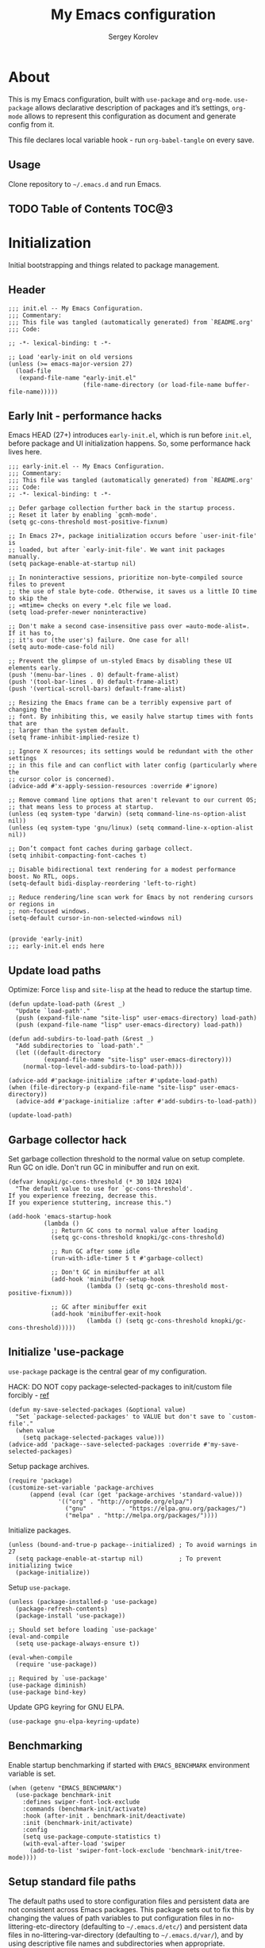 #+TITLE: My Emacs configuration
#+AUTHOR: Sergey Korolev
#+EMAIL: korolev.srg@gmail.com
#+PROPERTY: header-args:elisp :tangle "init.el" :comments org
#+OPTIONS: ^:{}

* About
This is my Emacs configuration, built with =use-package= and
=org-mode=. =use-package= allows declarative description of packages and it’s
settings, =org-mode= allows to represent this configuration as document and
generate config from it.

This file declares local variable hook - run =org-babel-tangle= on every save.

** Usage
Clone repository to =~/.emacs.d= and run Emacs.

** TODO Table of Contents                                            :TOC@3:
* Initialization
Initial bootstrapping and things related to package management.

** Header
#+begin_src elisp :comments no
  ;;; init.el -- My Emacs Configuration.
  ;;; Commentary:
  ;;; This file was tangled (automatically generated) from `README.org'
  ;;; Code:

  ;; -*- lexical-binding: t -*-

  ;; Load 'early-init on old versions
  (unless (>= emacs-major-version 27)
    (load-file
     (expand-file-name "early-init.el"
                       (file-name-directory (or load-file-name buffer-file-name)))))
#+end_src

** Early Init - performance hacks
Emacs HEAD (27+) introduces =early-init.el=, which is run before =init.el=,
before package and UI initialization happens. So, some performance hack lives here.

#+begin_src elisp :tangle "early-init.el" :comments no
  ;;; early-init.el -- My Emacs Configuration.
  ;;; Commentary:
  ;;; This file was tangled (automatically generated) from `README.org'
  ;;; Code:
  ;; -*- lexical-binding: t -*-

  ;; Defer garbage collection further back in the startup process.
  ;; Reset it later by enabling `gcmh-mode'.
  (setq gc-cons-threshold most-positive-fixnum)

  ;; In Emacs 27+, package initialization occurs before `user-init-file' is
  ;; loaded, but after `early-init-file'. We want init packages manually.
  (setq package-enable-at-startup nil)

  ;; In noninteractive sessions, prioritize non-byte-compiled source files to prevent
  ;; the use of stale byte-code. Otherwise, it saves us a little IO time to skip the
  ;; =mtime= checks on every *.elc file we load.
  (setq load-prefer-newer noninteractive)

  ;; Don't make a second case-insensitive pass over =auto-mode-alist=. If it has to,
  ;; it's our (the user's) failure. One case for all!
  (setq auto-mode-case-fold nil)

  ;; Prevent the glimpse of un-styled Emacs by disabling these UI elements early.
  (push '(menu-bar-lines . 0) default-frame-alist)
  (push '(tool-bar-lines . 0) default-frame-alist)
  (push '(vertical-scroll-bars) default-frame-alist)

  ;; Resizing the Emacs frame can be a terribly expensive part of changing the
  ;; font. By inhibiting this, we easily halve startup times with fonts that are
  ;; larger than the system default.
  (setq frame-inhibit-implied-resize t)

  ;; Ignore X resources; its settings would be redundant with the other settings
  ;; in this file and can conflict with later config (particularly where the
  ;; cursor color is concerned).
  (advice-add #'x-apply-session-resources :override #'ignore)

  ;; Remove command line options that aren't relevant to our current OS;
  ;; that means less to process at startup.
  (unless (eq system-type 'darwin) (setq command-line-ns-option-alist nil))
  (unless (eq system-type 'gnu/linux) (setq command-line-x-option-alist nil))

  ;; Don’t compact font caches during garbage collect.
  (setq inhibit-compacting-font-caches t)

  ;; Disable bidirectional text rendering for a modest performance boost. No RTL, oops.
  (setq-default bidi-display-reordering 'left-to-right)

  ;; Reduce rendering/line scan work for Emacs by not rendering cursors or regions in
  ;; non-focused windows.
  (setq-default cursor-in-non-selected-windows nil)


  (provide 'early-init)
  ;;; early-init.el ends here
#+end_src

** Update load paths
Optimize: Force =lisp= and =site-lisp= at the head to reduce the startup time.

#+begin_src elisp
  (defun update-load-path (&rest _)
    "Update `load-path'."
    (push (expand-file-name "site-lisp" user-emacs-directory) load-path)
    (push (expand-file-name "lisp" user-emacs-directory) load-path))

  (defun add-subdirs-to-load-path (&rest _)
    "Add subdirectories to `load-path'."
    (let ((default-directory
            (expand-file-name "site-lisp" user-emacs-directory)))
      (normal-top-level-add-subdirs-to-load-path)))

  (advice-add #'package-initialize :after #'update-load-path)
  (when (file-directory-p (expand-file-name "site-lisp" user-emacs-directory))
    (advice-add #'package-initialize :after #'add-subdirs-to-load-path))

  (update-load-path)
#+end_src

** Garbage collector hack
Set garbage collection threshold to the normal value on setup complete. Run GC
on idle. Don't run GC in minibuffer and run on exit.

#+begin_src elisp
  (defvar knopki/gc-cons-threshold (* 30 1024 1024)
    "The default value to use for `gc-cons-threshold'.
  If you experience freezing, decrease this.
  If you experience stuttering, increase this.")

  (add-hook 'emacs-startup-hook
            (lambda ()
              ;; Return GC cons to normal value after loading
              (setq gc-cons-threshold knopki/gc-cons-threshold)

              ;; Run GC after some idle
              (run-with-idle-timer 5 t #'garbage-collect)

              ;; Don't GC in minibuffer at all
              (add-hook 'minibuffer-setup-hook
                        (lambda () (setq gc-cons-threshold most-positive-fixnum)))

              ;; GC after minibuffer exit
              (add-hook 'minibuffer-exit-hook
                        (lambda () (setq gc-cons-threshold knopki/gc-cons-threshold)))))
#+end_src

** Initialize 'use-package
=use-package= package is the central gear of my configuration.

HACK: DO NOT copy package-selected-packages to init/custom file forcibly - [[https://github.com/jwiegley/use-package/issues/383#issuecomment-247801751][ref]]

#+begin_src elisp
  (defun my-save-selected-packages (&optional value)
    "Set `package-selected-packages' to VALUE but don't save to `custom-file'."
    (when value
      (setq package-selected-packages value)))
  (advice-add 'package--save-selected-packages :override #'my-save-selected-packages)
#+end_src

Setup package archives.

#+begin_src elisp
  (require 'package)
  (customize-set-variable 'package-archives
        (append (eval (car (get 'package-archives 'standard-value)))
                '(("org" . "http://orgmode.org/elpa/")
                  ("gnu"          . "https://elpa.gnu.org/packages/")
                  ("melpa" . "http://melpa.org/packages/"))))
#+end_src

Initialize packages.

#+begin_src elisp
  (unless (bound-and-true-p package--initialized) ; To avoid warnings in 27
    (setq package-enable-at-startup nil)          ; To prevent initializing twice
    (package-initialize))
#+end_src

Setup =use-package=.

#+begin_src elisp
  (unless (package-installed-p 'use-package)
    (package-refresh-contents)
    (package-install 'use-package))

  ;; Should set before loading `use-package'
  (eval-and-compile
    (setq use-package-always-ensure t))

  (eval-when-compile
    (require 'use-package))

  ;; Required by `use-package'
  (use-package diminish)
  (use-package bind-key)
#+end_src

Update GPG keyring for GNU ELPA.

#+begin_src elisp
  (use-package gnu-elpa-keyring-update)
#+end_src

** Benchmarking
Enable startup benchmarking if started with =EMACS_BENCHMARK= environment
variable is set.

#+begin_src elisp
  (when (getenv "EMACS_BENCHMARK")
    (use-package benchmark-init
      :defines swiper-font-lock-exclude
      :commands (benchmark-init/activate)
      :hook (after-init . benchmark-init/deactivate)
      :init (benchmark-init/activate)
      :config
      (setq use-package-compute-statistics t)
      (with-eval-after-load 'swiper
        (add-to-list 'swiper-font-lock-exclude 'benchmark-init/tree-mode))))
#+end_src
** Setup standard file paths
The default paths used to store configuration files and persistent data are not
consistent across Emacs packages. This package sets out to fix this by changing
the values of path variables to put configuration files in
no-littering-etc-directory (defaulting to =~/.emacs.d/etc/=) and persistent data
files in no-littering-var-directory (defaulting to =~/.emacs.d/var/=), and by
using descriptive file names and subdirectories when appropriate.

#+begin_src elisp
  (use-package no-littering :demand)
#+end_src
* Dependencies
** Icons
Dependency of many packages. Display nice icons.

#+begin_src elisp
  (use-package all-the-icons
    :if (display-graphic-p)
    :init (unless (or (eq system-type 'windows-nt)
                      (member "all-the-icons" (font-family-list)))
            (all-the-icons-install-fonts t))
    :config
    (add-to-list 'all-the-icons-mode-icon-alist
                 '(xwidget-webkit-mode all-the-icons-faicon "chrome" :v-adjust -0.1 :face all-the-icons-blue))
    (add-to-list 'all-the-icons-mode-icon-alist
                 '(diff-mode all-the-icons-octicon "git-compare" :v-adjust 0.0 :face all-the-icons-lred))
    (add-to-list 'all-the-icons-mode-icon-alist
                 '(flycheck-error-list-mode all-the-icons-octicon "checklist" :height 1.1 :v-adjust 0.0 :face all-the-icons-lred))
    (add-to-list 'all-the-icons-mode-icon-alist
                 '(elfeed-search-mode all-the-icons-faicon "rss-square" :v-adjust -0.1 :face all-the-icons-orange))
    (add-to-list 'all-the-icons-mode-icon-alist
                 '(elfeed-show-mode all-the-icons-octicon "rss" :height 1.1 :v-adjust 0.0 :face all-the-icons-lorange))
    (add-to-list 'all-the-icons-icon-alist
                 '("\\.[bB][iI][nN]$" all-the-icons-octicon "file-binary" :v-adjust 0.0 :face all-the-icons-yellow))
    (add-to-list 'all-the-icons-icon-alist
                 '("\\.c?make$" all-the-icons-fileicon "gnu" :face all-the-icons-dorange))
    (add-to-list 'all-the-icons-icon-alist
                 '("\\.conf$" all-the-icons-octicon "settings" :v-adjust 0.0 :face all-the-icons-yellow))
    (add-to-list 'all-the-icons-icon-alist
                 '("\\.toml$" all-the-icons-octicon "settings" :v-adjust 0.0 :face all-the-icons-yellow))
    (add-to-list 'all-the-icons-mode-icon-alist
                 '(conf-mode all-the-icons-octicon "settings" :v-adjust 0.0 :face all-the-icons-yellow))
    (add-to-list 'all-the-icons-mode-icon-alist
                 '(conf-space-mode all-the-icons-octicon "settings" :v-adjust 0.0 :face all-the-icons-yellow))
    (add-to-list 'all-the-icons-mode-icon-alist
                 '(forge-topic-mode all-the-icons-alltheicon "git" :face all-the-icons-blue))
    (add-to-list 'all-the-icons-icon-alist
                 '("\\.xpm$" all-the-icons-octicon "file-media" :v-adjust 0.0 :face all-the-icons-dgreen))
    (add-to-list 'all-the-icons-mode-icon-alist
                 '(helpful-mode all-the-icons-faicon "info-circle" :height 1.1 :v-adjust -0.1 :face all-the-icons-purple))
    (add-to-list 'all-the-icons-mode-icon-alist
                 '(Info-mode all-the-icons-faicon "info-circle" :height 1.1 :v-adjust -0.1))
    (add-to-list 'all-the-icons-icon-alist
                 '(".*\\.ipynb\\'" all-the-icons-fileicon "jupyter" :height 1.2 :face all-the-icons-orange))
    (add-to-list 'all-the-icons-mode-icon-alist
                 '(ein:notebooklist-mode all-the-icons-faicon "book" :face all-the-icons-lorange))
    (add-to-list 'all-the-icons-mode-icon-alist
                 '(ein:notebook-mode all-the-icons-fileicon "jupyter" :height 1.2 :face all-the-icons-orange))
    (add-to-list 'all-the-icons-mode-icon-alist
                 '(ein:notebook-multilang-mode all-the-icons-fileicon "jupyter" :height 1.2 :face all-the-icons-dorange))
    (add-to-list 'all-the-icons-icon-alist
                 '("\\.epub\\'" all-the-icons-faicon "book" :height 1.0 :v-adjust -0.1 :face all-the-icons-green))
    (add-to-list 'all-the-icons-mode-icon-alist
                 '(nov-mode all-the-icons-faicon "book" :height 1.0 :v-adjust -0.1 :face all-the-icons-green))
    (add-to-list 'all-the-icons-mode-icon-alist
                 '(gfm-mode all-the-icons-octicon "markdown" :face all-the-icons-lblue)))
#+end_src
* Essential settings
** Emacs variables that defined in C source code
#+begin_src elisp
  (use-package emacs
    :ensure nil
    :demand
    :init
    ;; UTF-8 as the default coding system.
    (when (fboundp 'set-charset-priority)
      (set-charset-priority 'unicode))       ; pretty
    (prefer-coding-system 'utf-8)            ; pretty
    (setq locale-coding-system 'utf-8)       ; please
    (unless (eq system-type 'windows-nt)
      (setq selection-coding-system 'utf-8)) ; with sugar on top

    (fset #'display-startup-echo-area-message #'ignore)
    :hook
    ;; Favor hard-wrapping in text modes.
    (text-mode . auto-fill-mode)

    ;; Keep cursor from getting stuck in the read-only prompt
    (minibuffer-setup-hook . cursor-intangible-mode)

    :custom
    (use-file-dialog nil "File dialogs via minibuffer only.")
    (use-dialog-box nil "Dialogs via minibuffer only.")


    (truncate-lines t "Truncate long lines.")
    (truncate-partial-width-windows nil "Truncate lines without magic.")

    ;; Tab and Space. Permanently indent with spaces, never with TABs.
    (tab-width 4 "Sane default.")
    (indent-tabs-mode nil "Tabs are evil.")
    (fill-column 80 "Wrap line at 80.")

    (delete-by-moving-to-trash t "Deleting files go to OS's trash folder.")

    (ffap-machine-p-known 'reject "Don't ping.")

    ;; Menu/Tool/Scroll bars
    (hscroll-step 1 "How many colums scroll when points get too close to the edge.")
    (scroll-step 1 "How many lines scroll when point moves out.")
    (scroll-margin 5 "Number of lines of margin at the top & bottom.")
    (scroll-conservatively 10 "Scroll up to this many lines.")
    (scroll-preserve-screen-position t)
    ;; Reduce cursor lag by a tiny bit by not auto-adjusting `window-vscroll'
    ;; for tall lines.
    (auto-window-vscroll nil)
    ;; More performant rapid scrolling over unfontified regions. May cause brief
    ;; spells of inaccurate fontification immediately after scrolling.
    (fast-but-imprecise-scrolling t)
    ;; Disable help mouse-overs for mode-line segments (i.e. :help-echo text).
    ;; They're generally unhelpful and only add confusing visual clutter.
    (mode-line-default-help-echo nil)
    (show-help-function nil)

    (visible-cursor nil "Don't make cursor very visible.")
    (visible-bell t "Flash frame to represent a bell.")

    ;; Try really hard to keep the cursor from getting stuck in the read-only prompt
    ;; portion of the minibuffer.
    (minibuffer-prompt-properties
     '(read-only t intangible t cursor-intangible t face minibuffer-prompt))

    (x-gtk-use-system-tooltips nil "Don't use GTK+ tooltip.")

    (window-resize-pixelwise t "Don't resize in steps.")
    (frame-resize-pixelwise t "Don't resize in steps.")

    (split-height-threshold nil "Favor vertical splits over horizontal ones.")

    (echo-keystrokes 0.02 "Echo key-sequence in minibuffer, like VIM does.")

    ;; Expand the minibuffer to fit multi-line text displayed in the echo-area. This
    ;; doesn't look too great with direnv, however...
    (resize-mini-windows 'grow-only)
    ;; But don't let the minibuffer grow beyond this size
    (max-mini-window-height 0.15)

    (x-underline-at-descent-line t "Underline looks a bit better when drawn lower.")

    (indicate-empty-lines t "Visually indicate empty lines.")
    (indicate-buffer-boundaries 'left "Show buffer boundaries at left fringe.")

    ;; Display the bare minimum at startup. We don't need all that noise.
    ;; The dashboard/empty scratch buffer is good enough.
    (inhibit-default-init t "Don't load default font family.")
    (inhibit-startup-screen t "Don't show startup screen.")
    (inhibit-startup-echo-area-message t "Don't echo messages.")
    (inhibit-splash-screen t "Don't show the splash screen.")
    (initial-scratch-message nil "Disable initial scratch message.")
    (initial-major-mode 'text-mode "It just text by default.")

    (history-length 1000 "Max length of history lists.")
    (history-delete-duplicates t "Delete dups in history."))
#+end_src

** Files
Files, backups, etc.

#+begin_src elisp
  (use-package files
    :ensure nil
    :defer t
    :preface
    (defun my-backup-enable-predicate (name)
      "Like 'normal-backup-enable-predicate but checks var directory too."
      (if (string-prefix-p no-littering-var-directory name)
          nil
        (normal-backup-enable-predicate name)))

    :config
    ;; Backups
    (setq backup-enable-predicate #'my-backup-enable-predicate)

    ;; Don't kill *Scratch*!
    (with-current-buffer
        (get-buffer "*scratch*")
      (add-hook 'kill-buffer-hook
                (lambda () (error "DENIED! don't kill my *scratch*!"))
                nil t))

    :custom
    (confirm-kill-processes nil "Kill process without confirmation.")
    (require-final-newline t "Add new line at EOF.")
    (confirm-nonexistent-file-or-buffer t "Confirm before visiting a new file or buffer.")

    (delete-old-versions -1 "Prevents any trimming of backup versions.")
    (version-control t "Make numeric backup versions unconditionally.")
    (vc-make-backup-files t "Backups of registered files are made as with other files.")

    (auto-save-file-name-transforms
     `((".*" ,(no-littering-expand-var-file-name "auto-save/") t))
     "Transforms to apply to buffer file name before auto-save."))
#+end_src

** Save place
Point goes to the last place where it was when you previously visited the same file.

#+begin_src elisp
  (use-package saveplace
    :ensure nil
    :defer t
    :config
    (save-place-mode 1))
#+end_src
** Advice
Disable warnings from legacy advice system. They aren't useful, and we can't
often do anything about them besides changing packages upstream.

#+begin_src elisp
  (use-package advice
    :ensure nil
    :defer t
    :custom
    (ad-redefinition-action 'accept "Disable warnings."))
#+end_src
** Apropos
Make apropos omnipotent. It's more useful this way.

#+begin_src elisp
  (use-package apropos
    :ensure nil
    :defer t
    :custom
    (apropos-do-all t "Make apropos omnipotent."))
#+end_src
** Simple
#+begin_src elisp
  (use-package simple
    :ensure nil
    :diminish visual-line-mode auto-fill-function
    :hook
    (window-setup . size-indication-mode)
    :config
    ;; Typing yes/no is obnoxious when y/n will do.
    (defalias #'yes-or-no-p #'y-or-n-p)
    :custom
    (column-number-mode t "Display column number in the mode line.")
    (line-number-mode t "Display line number in the mode line.")
    (line-move-visual nil "Keep cursor at end of lines.")
    (track-eol t "Vertical motion starting at EOF keeps to EOL.")
    (set-mark-command-repeat-pop t "Repeating C-SPC after popping mark pops it again.")

    ;; Eliminate duplicates in the kill ring. That is, if you kill the
    ;; same thing twice, you won't have to use M-y twice to get past it
    ;; to older entries in the kill ring.
    (kill-do-not-save-duplicates t "Don't add same string twice.")

    (save-interprogram-paste-before-kill
     t "Save clipboard contents into kill-ring before replacing them."))
#+end_src
** Recent files
Exclude some files from =recentf= lists and save list on save and some times on timer.

#+begin_src elisp
  (use-package recentf
    :ensure nil
    :hook (after-init . recentf-mode)
    :init
    ;; Save recent list some times
    (run-at-time t (* 5 60) 'recentf-save-list)
    :custom
    (recentf-max-saved-items 200 "Many-many items in recent list.")
    (recentf-exclude
     '("\\.?cache"
       "url"
       "COMMIT_EDITMSG\\'"
       "bookmarks"
       "\\.\\(?:gz\\|gif\\|svg\\|png\\|jpe?g\\)$"
       "^/tmp/"
       "^/ssh:"
       "\\.?ido\\.last$"
       "\\.revive$"
       "/TAGS$"
       (lambda (file) (file-in-directory-p file package-user-dir))
       (expand-file-name recentf-save-file)
       no-littering-var-directory
       no-littering-etc-directory) "Excludes from recent list."))
#+end_src
** Save history
#+begin_src elisp
  (use-package savehist
    :ensure nil
    :hook (after-init . savehist-mode)
    :custom
    (enable-recursive-minibuffers t "Allow minibuffer commands while in minibuffer.")
    (savehist-additional-variables
     '(mark-ring
       global-mark-ring
       search-ring
       regexp-search-ring
       extended-command-history) "Additional variables to save.")
    (savehist-autosave-interval 300 "Save history sometime."))
#+end_src
** Auto revert
Revert buffer of file change on disk.

#+begin_src elisp
  (use-package autorevert
    :ensure nil
    :diminish
    :hook (after-init . global-auto-revert-mode)
    :custom
    (auto-revert-check-vc-info t "Update version control.")
    (auto-revert-verbose nil "Silent auto revert."))
#+end_src
** Desktop save and load
Restore last autosaved session.

#+begin_src elisp
  (use-package desktop
    :ensure nil
    :hook
    ;; Must be loaded after 'doom-modeline
    ;; See: https://github.com/seagle0128/doom-modeline/issues/216
    (doom-modeline-mode . desktop-revert)
    :custom
    (desktop-restore-eager 10 "Restore immediately last N buffers.")
    (desktop-lazy-verbose nil "Be silent.")
    :config
    (setq desktop-save-mode t))
#+end_src
** Persistent Scratch buffer
Save *scratch* buffer content.

#+begin_src elisp
  (use-package persistent-scratch
    :hook (after-init . persistent-scratch-autosave-mode)
    :config
    (persistent-scratch-setup-default))
#+end_src
* Keybindings
** Cheat sheet
Some non-standard key bindings.

|-----------+---------------+------------------------------|
| Hotkey    | Mode          | Meaning                      |
|-----------+---------------+------------------------------|
| SPC <f1>  |               | general-describe-keybindings |
| SPC <f2>  |               | which-key-show-top-level     |
| SPC <f3>  |               | which-key-show-major-mode    |
| SPC <f4>  |               | which-key-show-full-keymap   |
| SPC <f5>  |               | undo-tree-visualize          |
|           |               |                              |
| C-'       | normal visual | avy go to char               |
| C-"       | normal visual | avy go to word               |
|           |               |                              |
| J/K       | visual        | move visual block            |
|           |               |                              |
| SPC c     |               | run calculator               |
|           |               |                              |
| gc ...    | normal visual | evil commentary prefix       |
|           |               |                              |
| s         | operator      | evil-surround-edit           |
| S         | operator      | evil-Surround-edit           |
| S         | visual        | evil-surround-region         |
| gS        | visual        | evil-Surround-region         |
|           |               |                              |
| SPC o a   |               | org agenda                   |
| SPC o c   |               | org capture                  |
| SPC o l   |               | org agenda list              |
| SPC o s   |               | org search                   |
|           |               |                              |
| SPC p ... |               | projectile menu              |
|           |               |                              |
| SPC g ... |               | magit status                 |
|           |               |                              |
| SPC y ... |               | yasnippet insert snipped     |
|           |               |                              |
|-----------+---------------+------------------------------|
** Evil mode
I like VIM keys much more, so =evil-mode= is essential part of my configuration.

#+begin_src elisp
  (use-package evil
    :diminish undo-tree-mode
    :hook (after-init . evil-mode)
    :custom
    (evil-want-keybinding nil "Don't load evil-keybindings - required by evil-collection")
    (evil-search-wrap t "Search wrap around the buffer.")
    (evil-regexp-search t "Search with regexp.")
    (evil-search-module 'evil-search "Search module to use.")
    (evil-vsplit-window-right t "Like vim's 'splitright'.")
    (evil-split-window-below t "Like vim's 'splitbelow'.")
    (evil-want-C-u-scroll t "Enable C-u scroll.")
    (evil-want-C-i-jump nil "Disable C-i jumps in jump list.")
    :config
    ;; (evil-set-initial-state 'term-mode 'emacs)

    ;; Visually selected text gets replaced by the latest copy action
    ;; Amazing hack lifted from: http://emacs.stackexchange.com/a/15054/12585
    (fset 'evil-visual-update-x-selection 'ignore))
#+end_src
** Evil collection
Vim-like keybindings everywhere in Emacs.

#+begin_src elisp
  (use-package evil-collection
    :after evil
    :custom
    (evil-collection-setup-minibuffer t)
    :config
    (evil-collection-init))
#+end_src
** El General
More convenient method for binding keys.

#+begin_src elisp
  (use-package general
    :config
    (general-evil-setup t)

    (general-nmap
      :prefix "SPC"
      "<f1>" 'general-describe-keybindings
      "c"    'calc)

    ;; Move visual block
    (general-vmap
      "J" (concat ":m '>+1" (kbd "RET") "gv=gv")
      "K" (concat ":m '<-2" (kbd "RET") "gv=gv")))
#+end_src
** Reverse-im
Use bindings while the non-default system layout is active.

#+begin_src elisp
  (use-package reverse-im
    :custom
    (reverse-im-modifiers '(control meta super))
    :config
    (reverse-im-activate "russian-computer"))
#+end_src
* GUI
** Mouse
#+begin_src elisp
  (use-package mouse
    :ensure nil
    :defer t
    :custom
    (mouse-yank-at-point t "Yanks at point instead of click."))
#+end_src

Mouse wheel settings.

#+begin_src elisp
  (use-package mwheel
    :ensure nil
    :defer t
    :custom
    (mouse-wheel-scroll-amount '(1 ((shift) . 5)) "Amount of scroll by mouse wheel.")
    (mouse-wheel-progressive-speed nil "Progressive scrolling."))
#+end_src
** Tooltips
Don't display floating tooltips; display their contents in the echo-area.

#+begin_src elisp
  (use-package tooltip
    :ensure nil
    :defer t
    :custom
    (tooltip-mode nil))
#+end_src
** Frame
#+begin_src elisp
  (use-package frame
    :ensure nil
    :hook
    ;; Display dividers between windows
    (window-setup . window-divider-mode)
    :custom
    (blink-cursor-mode nil "Don't blink the cursor.")
    ;; Display dividers between windows
    (window-divider-default-places t "Dividers on the bottom and on the right.")
    (window-divider-default-bottom-width 1)
    (window-divider-default-right-width 1))
#+end_src
** Doom theme
Setup Doom themes (use One Dark), set font face.

#+begin_src elisp
  (use-package doom-themes
    :custom-face (default ((t (:family "FuraCode Nerd Font Mono" :height 120))))
    :defines doom-themes-treemacs-theme
    :functions doom-themes-hide-modeline
    :init (load-theme 'doom-one t)
    :custom
    (doom-themes-treemacs-theme "doom-colors")
    :config
    ;; Enable flashing mode-line on errors
    (doom-themes-visual-bell-config)
    ;; Corrects (and improves) org-mode's native fontification.
    (doom-themes-org-config)

    ;; Enable customized theme (`all-the-icons' must be installed!)
    (doom-themes-treemacs-config)
    (with-eval-after-load 'treemacs
      (remove-hook 'treemacs-mode-hook #'doom-themes-hide-modeline)))
#+end_src
** Modeline
Use Doom modeline.

#+begin_src elisp
  (use-package doom-modeline
    :hook (after-init . doom-modeline-mode)
    :custom
    (doom-modeline-minor-modes t "Display minor modes.")
    (doom-modeline-unicode-fallback t "Use unicode when no icons."))
#+end_src

Hide minor modes to menu.

#+begin_src elisp
  (use-package minions
    :hook (doom-modeline-mode . minions-mode))
#+end_src

Nyan Mode is an analog indicator of your position in the buffer.

#+begin_src elisp
  (use-package nyan-mode
    :diminish nyan-mode
    :hook (after-init . nyan-mode)
    :custom (nyan-bar-length 16 "Bar length."))
#+end_src

Hide modeline when needed.

#+begin_src elisp
  (use-package hide-mode-line
    :hook
    ;; Hide mode-line for completion list
    ((completion-list-mode completion-in-region-mode) . hide-mode-line-mode))
  #+end_src
** Solaire mode
Visually distinguish file-visiting windows from other types of windows.

#+begin_src elisp
  (use-package solaire-mode
    :hook
    (((change-major-mode after-revert ediff-prepare-buffer) . turn-on-solaire-mode)
     (minibuffer-setup . solaire-mode-in-minibuffer)
     (after-load-theme . solaire-mode-swap-bg))
    :custom
    (solaire-mode-remap-fringe nil "Don't colorize fringe.")
    :config
    (solaire-mode-swap-bg))
#+end_src
** Evil goggles
Displays a visual hint when editing with evil.

#+begin_src elisp
  (use-package evil-goggles
    :diminish evil-goggles-mode
    :after evil
    :defer 2
    :config
    (evil-goggles-mode)
    (evil-goggles-use-diff-faces))
#+end_src
* Autocomplete
** Prescient
Library which sorts and filters lists of candidates.

#+begin_src elisp
  (use-package prescient
    :commands prescient-persist-mode
    :after counsel
    :hook (ivy-mode . prescient-persist-mode)
    :custom
    (prescient-filter-method '(literal regexp initialism fuzzy)
                             "How to interpret filtering queries."))
#+end_src
** Ivy
A generic completion frontend.

#+begin_src elisp
  (use-package ivy
    :diminish ivy-mode
    :hook (after-init . ivy-mode)
    :preface
    (defun my-ivy-format-function-arrow (cands)
      "Transform CANDS into a string for minibuffer."
      (ivy--format-function-generic
       (lambda (str)
         (concat (if (display-graphic-p)
                     (all-the-icons-octicon "chevron-right" :height 0.8 :v-adjust -0.05)
                   ">")
                 (propertize " " 'display `(space :align-to 2))
                 (ivy--add-face str 'ivy-current-match)))
       (lambda (str)
         (concat (propertize " " 'display `(space :align-to 2)) str))
       cands
       "\n"))
    :custom
    (ivy-use-selectable-prompt t "Make the prompt line selectable like a candidate.")
    (ivy-use-virtual-buffers t "Add recent files/bookmarks to ivy-switch-buffer.")
    (ivy-height 15 "Number of lines for the minibuffer window.")
    (ivy-fixed-height-minibuffer t "Fix the height of minibuffer during completion.")
    (ivy-count-format "(%d/%d)" "index/count format.")
    (ivy-on-del-error-function nil "Do nothing on backward delete error.")
    (ivy-initial-inputs-alist nil)
    (ivy-format-functions-alist
     '((counsel-describe-face . counsel--faces-format-function)
       (t . my-ivy-format-function-arrow))
     "Functions that transform the list of candidates into string."))
#+end_src
** Counsel
Collection of Ivy-enhanced versions of common Emacs commands.

#+begin_src elisp
  (use-package counsel
    :diminish counsel-mode
    :hook (ivy-mode . counsel-mode)
    :custom
    (counsel-find-file-at-point t "" "Add file-at-point to the list of candidates.")
    (counsel-yank-pop-separator
     "\n────────\n" "Separator for kill rings in counsel-yank-pop.")
    (counsel-grep-base-command
     (if (executable-find "rg")
         "rg -S --no-heading --line-number --color never '%s' %s"
       "grep -E -n -e %s %s")
     "Use the faster search tool: ripgrep."))
#+end_src
** Ivy prescient
Better sorting and filtering for Ivy.

#+begin_src elisp
  (use-package ivy-prescient
    :commands ivy-prescient-re-builder
    :after (counsel prescient)
    :hook (ivy-mode . ivy-prescient-mode)
    :custom-face
    (ivy-minibuffer-match-face-1 ((t (:inherit font-lock-doc-face :foreground nil))))
    :preface
    (defun ivy-prescient-non-fuzzy (str)
      (let ((prescient-filter-method '(literal regexp)))
        (ivy-prescient-re-builder str)))
    :custom
    (ivy-prescient-retain-classic-highlighting t "Emulate the Ivy highlights candidates.")
    (ivy-re-builders-alist '((counsel-rg . ivy-prescient-non-fuzzy)
                             (counsel-pt . ivy-prescient-non-fuzzy)
                             (counsel-grep . ivy-prescient-non-fuzzy)
                             (counsel-imenu . ivy-prescient-non-fuzzy)
                             (counsel-projectile-grep . ivy-prescient-non-fuzzy)
                             (counsel-projectile-rg . ivy-prescient-non-fuzzy)
                             (counsel-yank-pop . ivy-prescient-non-fuzzy)
                             (projectile-grep . ivy-prescient-non-fuzzy)
                             (projectile-ripgrep . ivy-prescient-non-fuzzy)
                             (swiper . ivy-prescient-non-fuzzy)
                             (swiper-isearch . ivy-prescient-non-fuzzy)
                             (swiper-all . ivy-prescient-non-fuzzy)
                             (lsp-ivy-workspace-symbol . ivy-prescient-non-fuzzy)
                             (lsp-ivy-global-workspace-symbol . ivy-prescient-non-fuzzy)
                             (insert-char . ivy-prescient-non-fuzzy)
                             (counsel-unicode-char . ivy-prescient-non-fuzzy)
                             (t . ivy-prescient-re-builder))
                           "A list of regex building funcs for each collection func.")
    (ivy-prescient-sort-commands
     '(:not swiper swiper-isearch ivy-switch-buffer
            counsel-grep counsel-git-grep counsel-ag counsel-imenu
            counsel-yank-pop counsel-recentf counsel-buffer-or-recentf)
     "Which commands have their candidates sorted by prescient."))
#+end_src
** Swiper
isearch alternative.

#+begin_src elisp
  (use-package swiper
    :custom
    (swiper-action-recenter t "Recenter after exiting swiper."))
#+end_src
** Ivy rich
More friendly display transformer for Ivy.
TODO: Minimize when PR merged https://github.com/melpa/melpa/pull/6669

#+begin_src elisp
  (use-package ivy-rich
    :after (:all (ivy counsel-projectile all-the-icons))
    :hook ((counsel-projectile-mode . ivy-rich-mode) ; Must load after `counsel-projectile'
           (ivy-rich-mode . (lambda ()
                              (setq ivy-virtual-abbreviate
                                    (or (and ivy-rich-mode 'abbreviate) 'name)))))
    :preface
    (with-no-warnings
      (defun ivy-rich-bookmark-name (candidate)
        (car (assoc candidate bookmark-alist)))

      (defun ivy-rich-buffer-icon (candidate)
        "Display buffer icons in `ivy-rich'."
        (when (display-graphic-p)
          (let* ((buffer (get-buffer candidate))
                 (buffer-file-name (buffer-file-name buffer))
                 (major-mode (buffer-local-value 'major-mode buffer))
                 (icon (with-current-buffer buffer (all-the-icons-icon-for-buffer))))
            (if (symbolp icon)
                (all-the-icons-faicon "file-o" :face 'all-the-icons-dsilver :height 0.8 :v-adjust 0.0)
              icon))))

      (defun ivy-rich-file-icon (candidate)
        "Display file icons in `ivy-rich'."
        (when (display-graphic-p)
          (let* ((path (concat ivy--directory candidate))
                 (file (file-name-nondirectory path))
                 (icon (cond
                        ((file-directory-p path)
                         (all-the-icons-icon-for-dir path nil ""))
                        ((string-match "^/.*:$" path)
                         (all-the-icons-octicon "radio-tower" :height 1.0 :v-adjust 0.01))
                        ((not (string-empty-p file))
                         (all-the-icons-icon-for-file file :v-adjust -0.05)))))
            (if (symbolp icon)
                (all-the-icons-faicon "file-o" :face 'all-the-icons-dsilver :height 0.8 :v-adjust 0.0)
              icon))))

      (defun ivy-rich-project-icon (_candidate)
        "Display project icons in `ivy-rich'."
        (when (display-graphic-p)
          (all-the-icons-octicon "file-directory" :height 1.0 :v-adjust 0.01)))

      (defun ivy-rich-mode-icon (_candidate)
        "Display mode icons in `ivy-rich'."
        (when (display-graphic-p)
          (all-the-icons-faicon "cube" :height 0.95 :v-adjust -0.05 :face 'all-the-icons-blue)))

      (defun ivy-rich-function-icon (_candidate)
        "Display function icons in `ivy-rich'."
        (when (display-graphic-p)
          (all-the-icons-faicon "cube" :height 0.95 :v-adjust -0.05 :face 'all-the-icons-purple)))

      (defun ivy-rich-variable-icon (_candidate)
        "Display the variable icon in `ivy-rich'."
        (when (display-graphic-p)
          (all-the-icons-octicon "tag" :height 0.95 :v-adjust 0 :face 'all-the-icons-lblue)))

      (defun ivy-rich-symbol-icon (_candidate)
        "Display the symbol icon in `ivy-rich'."
        (when (display-graphic-p)
          (all-the-icons-octicon "gear" :height 0.9 :v-adjust -0.05)))

      (defun ivy-rich-theme-icon (_candidate)
        "Display the theme icon in `ivy-rich'."
        (when (display-graphic-p)
          (all-the-icons-material "palette" :height 1.0 :v-adjust -0.2)))

      (defun ivy-rich-keybinding-icon (_candidate)
        "Display the keybindings icon in `ivy-rich'."
        (when (display-graphic-p)
          (all-the-icons-material "keyboard" :height 0.9 :v-adjust -0.15)))

      (defun ivy-rich-library-icon (_candidate)
        "Display the library icon in `ivy-rich'."
        (when (display-graphic-p)
          (all-the-icons-material "view_module" :height 1.0 :v-adjust -0.225 :face 'all-the-icons-lblue)))

      (defun ivy-rich-package-icon (_candidate)
        "Display the package icon in `ivy-rich'."
        (when (display-graphic-p)
          (all-the-icons-faicon "archive" :height 0.9 :v-adjust -0.05 :face 'all-the-icons-silver)))

      (defun ivy-rich-font-icon (_candidate)
        "Display the font icon in `ivy-rich'."
        (when (display-graphic-p)
          (all-the-icons-faicon "font" :height 0.85 :v-adjust -0.05 :face 'all-the-icons-lblue)))

      (defun ivy-rich-world-clock-icon (_candidate)
        "Display the world clock icon in `ivy-rich'."
        (when (display-graphic-p)
          (all-the-icons-faicon "globe" :height 0.9 :v-adjust -0.05 :face 'all-the-icons-lblue)))

      (defun ivy-rich-tramp-icon (_candidate)
        "Display the tramp icon in `ivy-rich'."
        (when (display-graphic-p)
          (all-the-icons-octicon "radio-tower" :height 0.9 :v-adjust 0.01)))

      (defun ivy-rich-git-branch-icon (_candidate)
        "Display the git branch icon in `ivy-rich'."
        (when (display-graphic-p)
          (all-the-icons-octicon "git-branch" :height 1.0 :v-adjust -0.05 :face 'all-the-icons-green)))

      (defun ivy-rich-process-icon (_candidate)
        "Display the process icon in `ivy-rich'."
        (when (display-graphic-p)
          (all-the-icons-faicon "bolt" :height 1.0 :v-adjust -0.05 :face 'all-the-icons-lblue)))

      (defun ivy-rich-imenu-icon (candidate)
        "Display the imenu icon in `ivy-rich'."
        (when (display-graphic-p)
          (let ((case-fold-search nil))
            (cond
             ((string-match-p "Type Parameters?[:)]" candidate)
              (all-the-icons-faicon "arrows" :height 0.85 :v-adjust -0.05))
             ((string-match-p "\\(Variables?\\)\\|\\(Fields?\\)\\|\\(Parameters?\\)[:)]" candidate)
              (all-the-icons-octicon "tag" :height 0.95 :v-adjust 0 :face 'all-the-icons-lblue))
             ((string-match-p "Constants?[:)]" candidate)
              (all-the-icons-faicon "square-o" :height 0.95 :v-adjust -0.15))
             ((string-match-p "Enum\\(erations?\\)?[:)]" candidate)
              (all-the-icons-material "storage" :height 0.95 :v-adjust -0.2 :face 'all-the-icons-orange))
             ((string-match-p "References?[:)]" candidate)
              (all-the-icons-material "collections_bookmark" :height 0.95 :v-adjust -0.2))
             ((string-match-p "\\(Types?\\)\\|\\(Property\\)[:)]" candidate)
              (all-the-icons-faicon "wrench" :height 0.9 :v-adjust -0.05))
             ((string-match-p "\\(Functions?\\)\\|\\(Methods?\\)\\|\\(Constructors?\\)[:)]" candidate)
              (all-the-icons-faicon "cube" :height 0.95 :v-adjust -0.05 :face 'all-the-icons-purple))
             ((string-match-p "\\(Class\\)\\|\\(Structs?\\)[:)]" candidate)
              (all-the-icons-material "settings_input_component" :height 0.9 :v-adjust -0.15 :face 'all-the-icons-orange))
             ((string-match-p "Interfaces?[:)]" candidate)
              (all-the-icons-material "share" :height 0.95 :v-adjust -0.2 :face 'all-the-icons-lblue))
             ((string-match-p "Modules?[:)]" candidate)
              (all-the-icons-material "view_module" :height 0.95 :v-adjust -0.15 :face 'all-the-icons-lblue))
             ((string-match-p "Packages?[:)]" candidate)
              (all-the-icons-faicon "archive" :height 0.9 :v-adjust -0.05 :face 'all-the-icons-silver))
             (t (all-the-icons-material "find_in_page" :height 0.9 :v-adjust -0.125))))))

      (when (display-graphic-p)
        (defun my-ivy-rich-bookmark-type (candidate)
          (let ((filename (ivy-rich-bookmark-filename candidate)))
            (cond ((null filename)
                   (all-the-icons-material "block" :height 1.0 :v-adjust -0.2 :face 'warning))  ; fixed #38
                  ((file-remote-p filename)
                   (all-the-icons-octicon "radio-tower" :height 0.9 :v-adjust 0.01))
                  ((not (file-exists-p filename))
                   (all-the-icons-material "block" :height 1.0 :v-adjust -0.2 :face 'error))
                  ((file-directory-p filename)
                   (all-the-icons-octicon "file-directory" :height 0.9 :v-adjust -0.05))
                  (t (all-the-icons-icon-for-file (file-name-nondirectory filename) :height 0.9 :v-adjust -0.05)))))
        (advice-add #'ivy-rich-bookmark-type :override #'my-ivy-rich-bookmark-type)))
    :init
    ;; Setting tab size to 1, to insert tabs as delimiters
    (add-hook 'minibuffer-setup-hook
              (lambda ()
                (setq tab-width 1)))
    :custom
    (ivy-rich-parse-remote-buffer nil "For better performance.")
    (ivy-rich-display-transformers-list
     '(ivy-switch-buffer
       (:columns
        ((ivy-rich-buffer-icon)
         (ivy-rich-candidate (:width 30))
         (ivy-rich-switch-buffer-size (:width 7))
         (ivy-rich-switch-buffer-indicators (:width 4 :face error :align right))
         (ivy-rich-switch-buffer-major-mode (:width 12 :face warning))
         (ivy-rich-switch-buffer-project (:width 15 :face success))
         (ivy-rich-switch-buffer-path (:width (lambda (x) (ivy-rich-switch-buffer-shorten-path x (ivy-rich-minibuffer-width 0.3))))))
        :predicate
        (lambda (cand) (get-buffer cand))
        :delimiter "\t")
       ivy-switch-buffer-other-window
       (:columns
        ((ivy-rich-buffer-icon)
         (ivy-rich-candidate (:width 30))
         (ivy-rich-switch-buffer-size (:width 7))
         (ivy-rich-switch-buffer-indicators (:width 4 :face error :align right))
         (ivy-rich-switch-buffer-major-mode (:width 12 :face warning))
         (ivy-rich-switch-buffer-project (:width 15 :face success))
         (ivy-rich-switch-buffer-path (:width (lambda (x) (ivy-rich-switch-buffer-shorten-path x (ivy-rich-minibuffer-width 0.3))))))
        :predicate
        (lambda (cand) (get-buffer cand))
        :delimiter "\t")
       counsel-switch-buffer
       (:columns
        ((ivy-rich-buffer-icon)
         (ivy-rich-candidate (:width 30))
         (ivy-rich-switch-buffer-size (:width 7))
         (ivy-rich-switch-buffer-indicators (:width 4 :face error :align right))
         (ivy-rich-switch-buffer-major-mode (:width 12 :face warning))
         (ivy-rich-switch-buffer-project (:width 15 :face success))
         (ivy-rich-switch-buffer-path (:width (lambda (x) (ivy-rich-switch-buffer-shorten-path x (ivy-rich-minibuffer-width 0.3))))))
        :predicate
        (lambda (cand) (get-buffer cand))
        :delimiter "\t")
       counsel-switch-buffer-other-window
       (:columns
        ((ivy-rich-buffer-icon)
         (ivy-rich-candidate (:width 30))
         (ivy-rich-switch-buffer-size (:width 7))
         (ivy-rich-switch-buffer-indicators (:width 4 :face error :align right))
         (ivy-rich-switch-buffer-major-mode (:width 12 :face warning))
         (ivy-rich-switch-buffer-project (:width 15 :face success))
         (ivy-rich-switch-buffer-path (:width (lambda (x) (ivy-rich-switch-buffer-shorten-path x (ivy-rich-minibuffer-width 0.3))))))
        :predicate
        (lambda (cand) (get-buffer cand))
        :delimiter "\t")
       persp-switch-to-buffer
       (:columns
        ((ivy-rich-buffer-icon)
         (ivy-rich-candidate (:width 30))
         (ivy-rich-switch-buffer-size (:width 7))
         (ivy-rich-switch-buffer-indicators (:width 4 :face error :align right))
         (ivy-rich-switch-buffer-major-mode (:width 12 :face warning))
         (ivy-rich-switch-buffer-project (:width 15 :face success))
         (ivy-rich-switch-buffer-path (:width (lambda (x) (ivy-rich-switch-buffer-shorten-path x (ivy-rich-minibuffer-width 0.3))))))
        :predicate
        (lambda (cand) (get-buffer cand))
        :delimiter "\t")
       counsel-M-x
       (:columns
        ((ivy-rich-function-icon)
         (counsel-M-x-transformer (:width 50))
         (ivy-rich-counsel-function-docstring (:face font-lock-doc-face))))
       counsel-describe-function
       (:columns
        ((ivy-rich-function-icon)
         (counsel-describe-function-transformer (:width 50))
         (ivy-rich-counsel-function-docstring (:face font-lock-doc-face))))
       counsel-describe-variable
       (:columns
        ((ivy-rich-variable-icon)
         (counsel-describe-variable-transformer (:width 50))
         (ivy-rich-counsel-variable-docstring (:face font-lock-doc-face))))
       counsel-set-variable
       (:columns
        ((ivy-rich-variable-icon)
         (counsel-describe-variable-transformer (:width 50))
         (ivy-rich-counsel-variable-docstring (:face font-lock-doc-face))))
       counsel-apropos
       (:columns
        ((ivy-rich-symbol-icon)
         (ivy-rich-candidate))
        :delimiter "\t")
       counsel-info-lookup-symbol
       (:columns
        ((ivy-rich-symbol-icon)
         (ivy-rich-candidate))
        :delimiter "\t")
       counsel-descbinds
       (:columns
        ((ivy-rich-keybinding-icon)
         (ivy-rich-candidate))
        :delimiter "\t")
       counsel-find-file
       (:columns
        ((ivy-rich-file-icon)
         (ivy-read-file-transformer))
        :delimiter "\t")
       counsel-file-jump
       (:columns
        ((ivy-rich-file-icon)
         (ivy-rich-candidate))
        :delimiter "\t")
       counsel-dired
       (:columns
        ((ivy-rich-file-icon)
         (ivy-read-file-transformer))
        :delimiter "\t")
       counsel-dired-jump
       (:columns
        ((ivy-rich-file-icon)
         (ivy-rich-candidate))
        :delimiter "\t")
       counsel-el
       (:columns
        ((ivy-rich-symbol-icon)
         (ivy-rich-candidate))
        :delimiter "\t")
       counsel-fzf
       (:columns
        ((ivy-rich-file-icon)
         (ivy-rich-candidate))
        :delimiter "\t")
       counsel-git
       (:columns
        ((ivy-rich-file-icon)
         (ivy-rich-candidate))
        :delimiter "\t")
       counsel-recentf
       (:columns
        ((ivy-rich-file-icon)
         (ivy-rich-candidate (:width 0.8))
         (ivy-rich-file-last-modified-time (:face font-lock-comment-face)))
        :delimiter "\t")
       counsel-buffer-or-recentf
       (:columns
        ((ivy-rich-file-icon)
         (counsel-buffer-or-recentf-transformer (:width 0.8))
         (ivy-rich-file-last-modified-time (:face font-lock-comment-face)))
        :delimiter "\t")
       counsel-bookmark
       (:columns
        ((ivy-rich-bookmark-type)
         (ivy-rich-bookmark-name (:width 40))
         (ivy-rich-bookmark-info))
        :delimiter "\t")
       counsel-bookmarked-directory
       (:columns
        ((ivy-rich-file-icon)
         (ivy-rich-candidate))
        :delimiter "\t")
       counsel-package
       (:columns
        ((ivy-rich-package-icon)
         (ivy-rich-candidate))
        :delimiter "\t")
       counsel-fonts
       (:columns
        ((ivy-rich-font-icon)
         (ivy-rich-candidate))
        :delimiter "\t")
       counsel-major
       (:columns
        ((ivy-rich-function-icon)
         (ivy-rich-candidate))
        :delimiter "\t")
       counsel-find-library
       (:columns
        ((ivy-rich-library-icon)
         (ivy-rich-candidate))
        :delimiter "\t")
       counsel-load-library
       (:columns
        ((ivy-rich-library-icon)
         (ivy-rich-candidate))
        :delimiter "\t")
       counsel-load-theme
       (:columns
        ((ivy-rich-theme-icon)
         (ivy-rich-candidate))
        :delimiter "\t")
       counsel-world-clock
       (:columns
        ((ivy-rich-world-clock-icon)
         (ivy-rich-candidate))
        :delimiter "\t")
       counsel-tramp
       (:columns
        ((ivy-rich-tramp-icon)
         (ivy-rich-candidate))
        :delimiter "\t")
       counsel-git-checkout
       (:columns
        ((ivy-rich-git-branch-icon)
         (ivy-rich-candidate))
        :delimiter "\t")
       counsel-list-processes
       (:columns
        ((ivy-rich-process-icon)
         (ivy-rich-candidate))
        :delimiter "\t")
       counsel-projectile-switch-project
       (:columns
        ((ivy-rich-file-icon)
         (ivy-rich-candidate))
        :delimiter "\t")
       counsel-projectile-find-file
       (:columns
        ((ivy-rich-file-icon)
         (counsel-projectile-find-file-transformer))
        :delimiter "\t")
       counsel-projectile-find-dir
       (:columns
        ((ivy-rich-project-icon)
         (counsel-projectile-find-dir-transformer))
        :delimiter "\t")
       counsel-minor
       (:columns
        ((ivy-rich-mode-icon)
         (ivy-rich-candidate))
        :delimiter "\t")
       counsel-imenu
       (:columns
        ((ivy-rich-imenu-icon)
         (ivy-rich-candidate))
        :delimiter "\t")
       treemacs-projectile
       (:columns
        ((ivy-rich-file-icon)
         (ivy-rich-candidate))
        :delimiter "\t"))))
#+end_src
** Company
* Help & manual
** Which key
Displays the key bindings following your currently entered incomplete command (a
prefix) in a popup.

#+begin_src elisp
  (use-package which-key
    :diminish which-key-mode
    :defer 2
    :general
    (general-nmap
      :prefix "SPC"
      ;; Show top level key bindings
      "<f2>" 'which-key-show-top-level
      ;; Show major mode key bindings
      "<f3>" 'which-key-show-major-mode
      ;; Show key bindings from any keymap
      "<f4>" 'which-key-show-full-keymap)
    :config
    (which-key-setup-side-window-right-bottom))
#+end_src
** Better help
#+begin_src elisp
  (use-package helpful
    :defer 2
    :bind
    (:map help-mode-map
          ("f" . #'helpful-callable)
          ("v" . #'helpful-variable)
          ("k" . #'helpful-key)
          ("F" . #'helpful-at-point)
          ("F" . #'helpful-function)
          ("C" . #'helpful-command))
    :custom
    ;; Ivy support
    (counsel-describe-function-function #'helpful-callable)
    (counsel-describe-variable-function #'helpful-variable))
#+end_src
* Navigation
** Avy
Jump to things in Emacs tree-style.

#+begin_src elisp
  (use-package avy
    :commands (avy-goto-word-1)
    :general
    (general-mmap
      "C-'" 'evil-avy-goto-char-timer
      "C-\"" 'evil-avy-goto-word-0))
#+end_src
* Buffer management
** Unique buffer names
#+begin_src elisp
  (use-package uniquify
    :ensure nil
    :custom
    (uniquify-buffer-name-style 'forward "bar/mumble/name"))
#+end_src
** ibuffer
Better buffer menu.

#+begin_src elisp
  (use-package ibuffer
    :ensure nil
    :functions (all-the-icons-icon-for-file
                all-the-icons-icon-for-mode
                all-the-icons-auto-mode-match?
                all-the-icons-faicon
                my-ibuffer-find-file)
    :commands (ibuffer-find-file
               ibuffer-current-buffer)
    :bind ([remap list-buffers] . ibuffer)
    :custom
    (ibuffer-filter-group-name-face '(:inherit (font-lock-string-face bold))
                                    "Use for displaying filtering group names.")
    :config
    ;; Replace evil :ls etc
    (with-eval-after-load 'evil
      (evil-define-command evil-show-files ()
        "Shows the file-list."
        :repeat nil
        (ibuffer))
      (evil-ex-define-cmd "buffers" 'evil-show-files))

    ;; Intergrate counsel
    (with-eval-after-load 'counsel
      (defun my-ibuffer-find-file ()
        (interactive)
        (let ((default-directory (let ((buf (ibuffer-current-buffer)))
                                   (if (buffer-live-p buf)
                                       (with-current-buffer buf
                                         default-directory)
                                     default-directory))))
          (counsel-find-file default-directory)))
      (advice-add #'ibuffer-find-file :override #'my-ibuffer-find-file))

    ;; Display buffer icons on GUI
    (when (and (display-graphic-p) (require 'all-the-icons nil t))
      ;; For alignment, the size of the name field should be the width of an icon
      (define-ibuffer-column icon (:name "  ")
        (let ((icon (if (and (buffer-file-name)
                             (all-the-icons-auto-mode-match?))
                        (all-the-icons-icon-for-file (file-name-nondirectory (buffer-file-name)) :v-adjust -0.05)
                      (all-the-icons-icon-for-mode major-mode :v-adjust -0.05))))
          (if (symbolp icon)
              (setq icon (all-the-icons-faicon "file-o" :face 'all-the-icons-dsilver :height 0.8 :v-adjust 0.0))
            icon)))

      (setq ibuffer-formats `((mark modified read-only ,(if (>= emacs-major-version 26) 'locked "")
                                    ;; Here you may adjust by replacing :right with :center or :left
                                    ;; According to taste, if you want the icon further from the name
                                    " " (icon 2 2 :left :elide)
                                    ,(propertize " " 'display `(space :align-to 8))
                                    (name 18 18 :left :elide)
                                    " " (size 9 -1 :right)
                                    " " (mode 16 16 :left :elide) " " filename-and-process)
                              (mark " " (name 16 -1) " " filename)))))
#+end_src

Group ibuffer's list by project root.

#+begin_src elisp
  (use-package ibuffer-projectile
    :functions all-the-icons-octicon ibuffer-do-sort-by-alphabetic
    :hook ((ibuffer . (lambda ()
                        (ibuffer-projectile-set-filter-groups)
                        (unless (eq ibuffer-sorting-mode 'alphabetic)
                          (ibuffer-do-sort-by-alphabetic)))))
    :custom
    (ibuffer-projectile-prefix
     (if (display-graphic-p)
         (concat
          (all-the-icons-octicon "file-directory"
                                 :face ibuffer-filter-group-name-face
                                 :v-adjust -0.05
                                 :height 1.25)
          " ")
       "Project: "))
    (initial-buffer-choice '(lambda ()
                              (ibuffer)
                              (get-buffer "*Ibuffer*"))
                           "Show list of buffers on startup.")
    :config
    (add-to-list 'ibuffer-never-show-predicates "^\\*helpful"))
#+end_src
* Project management
** Projectile
Manage and navigate projects.

#+begin_src elisp
  (use-package projectile
    :diminish projectile-mode
    :hook (after-init . projectile-mode)
    :general
    (general-nmap
      :prefix "SPC"
      "p" '(:keymap projectile-command-map :package projectile))
    :custom
    (projectile-mode-line-prefix "" "Mode line lighter prefix for Projectile.")
    (projectile-sort-order 'recentf "Sort order.")
    (projectile-use-git-grep t "Use git grep in git projects.")
    (projectile-enable-cache t)
    (projectile-completion-system 'ivy "Ivy integration.")
    :config
    ;; Update mode-line at the first time
    (projectile-update-mode-line))
#+end_src
** Projectile Ivy integration
More advanced Ivy integration.

#+begin_src elisp
  (use-package counsel-projectile
    :after (projectile)
    :hook (after-init . counsel-projectile-mode)
    :custom
    (counsel-projectile-rg-initial-input
     '(projectile-symbol-or-selection-at-point)
     "Initial minibuffer input.")
    :config
    (define-obsolete-function-alias 'counsel-more-chars 'ivy-more-chars "26.3"))
#+end_src
* Dired
* Editing
** Delete selection
#+begin_src elisp
  (use-package delsel
    :ensure nil
    :custom
    (delete-selection-mode t "Replace the active region just by typing text."))
#+end_src
** Whitespaces
Delete trailing whitespaces on buffer save.

#+begin_src elisp
  (use-package whitespace
    :ensure nil
    :hook (before-save . whitespace-cleanup))
#+end_src
** On-the-fly spell checker
=hunspell= is must because of ability to query multiple dictionaries.

#+begin_src elisp
  (use-package flyspell
    :ensure nil
    :diminish
    :if (executable-find "hunspell")
    :hook
    (((text-mode outline-mode org-mode) . flyspell-mode)
     (prog-mode . flyspell-prog-mode))
    :init
    (with-eval-after-load "ispell"
      (setq ispell-program-name "hunspell")
      (setq ispell-dictionary "en_US,ru_RU")
      (ispell-set-spellchecker-params)
      (ispell-hunspell-add-multi-dic "en_US,ru_RU"))
    :custom
    (flyspell-issue-message-flag nil "Be silent."))
#+end_src

Correcting words with flyspell via Ivy.
#+begin_src elisp
(use-package flyspell-correct-ivy
  :after (:all (flyspell ivy))
  :init
  (setq flyspell-correct-interface #'flyspell-correct-ivy)
  :general
  ;; Redefine evil-mode keybinding
  ;; Also, use M-o to access ivy menu
  (general-nmap "z=" 'flyspell-correct-wrapper))
#+end_src
* Productivity & task management
* Coding
** Ediff
A comprehensive visual interface to diff & patch.

#+begin_src elisp
  (use-package ediff
    :ensure nil
    :hook
    ;; show org ediffs unfolded
    ((ediff-prepare-buffer . outline-show-all)
     ;; restore window layout when done
     (ediff-quit . winner-undo))

    :custom
    (ediff-window-setup-function 'ediff-setup-windows-multiframe))
#+end_src
** Eldoc
#+begin_src elisp
  (use-package eldoc
    :ensure nil
    :diminish eldoc-mode
    :hook
    (prog-mode . eldoc-mode)
    :custom
    (global-eldoc-mode -1 "Disable global mode."))
#+end_src
** Tabify
Buffer re-tabbing.

#+begin_src elisp
  (use-package tabify
    :ensure nil
    :commands (tabify untabify)
    :config
    (setq tabify-regexp "^\t* [ \t]+"))
#+end_src
** Highlight matching parens
#+begin_src elisp
  (use-package paren
    :ensure nil
    :custom
    (show-paren-mode t "Enable show matching parens."))
#+end_src
** Automatic parenthesis pairing
#+begin_src elisp
  (use-package elec-pair
    :ensure nil
    :hook (prog-mode . electric-pair-mode)
    :custom
    (electric-pair-inhibit-predicate 'electric-pair-conservative-inhibit))
#+end_src
** Display line numbers
#+begin_src elisp
  (use-package display-line-numbers
    :ensure nil
    :hook (prog-mode . display-line-numbers-mode))
#+end_src
** Evil commentary
=gc= operator, like =vim-commentary=.

#+begin_src elisp
  (use-package evil-commentary
    :after evil
    :bind (:map evil-normal-state-map
                ("gc" . evil-commentary)))
#+end_src
** Evil surround
Emulates =vim-surround=.

#+begin_src elisp
  (use-package evil-surround
    :after evil
    :commands
    (evil-surround-edit
     evil-Surround-edit
     evil-surround-region
     evil-Surround-region)
    :general
    (:states 'operator
             "s" 'evil-surround-edit
             "S" 'evil-Surround-edit)
    (:states 'visual
             "S" 'evil-surround-region
             "gS" 'evil-Surround-region))
#+end_src
** C/C++
#+begin_src elisp
  (use-package cc-vars
    :ensure nil
    :defer t
    :custom
    (c-basic-offset 4 "Default indentation.")
    (c-default-style '((java-mode . "java")
                       (awk-mode . "awk")
                       (other . "k&r"))))
#+end_src
** Python
#+begin_src elisp
  (use-package python
    :ensure nil
    :defer t
    :custom
    (python-indent-offset 2))
#+end_src
** Javascript
#+begin_src elisp
  (use-package js
    :ensure nil
    :defer t
    :custom
    (js-indent-level 2))
#+end_src
* Old init file
#+begin_src elisp
  (require 'init-undo-tree)

  ;; Sometimes modes
  (require 'init-org)

  ;; Programming
  (require 'init-flycheck)
  (require 'init-company)
  (require 'init-aggressive-indent)
  (require 'init-magit)
  (require 'init-diff-hl)
  (require 'init-yasnippet)
  (require 'init-direnv)
  (require 'init-nix)


  ;; Load manual customizations
  (setq custom-file (no-littering-expand-etc-file-name "custom.el"))
  (when (file-exists-p custom-file)
    (load custom-file))

  (provide 'init)
  ;;; init.el ends here
#+end_src

* The end…
Add standard module footer.

#+begin_src elisp
  (provide 'init)
  ;;; init.el ends here
#+end_src

Add on save hook to this file.

#+begin_src elisp :tangle no
  ;; Local Variables:
  ;; eval: (add-hook 'after-save-hook (lambda ()(org-babel-tangle)) nil t)
  ;; End:
#+end_src
